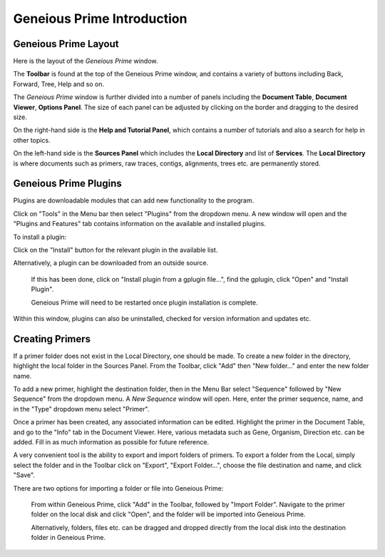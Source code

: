 Geneious Prime Introduction
=====================

Geneious Prime Layout
---------------

Here is the layout of the *Geneious Prime* window. 

.. image:: /images/geneious_layout.png

The **Toolbar** is found at the top of the Geneious Prime window, and contains a variety of buttons including Back, Forward, Tree, Help and so on. 

The *Geneious Prime* window is further divided into a number of panels including the **Document Table**, **Document Viewer**, **Options Panel**. The size of each panel can be adjusted by clicking on the border and dragging to the desired size.

On the right-hand side is the **Help and Tutorial Panel**, which contains a number of tutorials and also a search for help in other topics. 

On the left-hand side is the **Sources Panel** which includes the **Local Directory** and list of **Services**. The **Local Directory** is where documents such as primers, raw traces, contigs, alignments, trees etc. are permanently stored.

.. _plugins-link:

Geneious Prime Plugins
----------------

Plugins are downloadable modules that can add new functionality to the program. 

Click on "Tools" in the Menu bar then select "Plugins" from the dropdown menu. A new window will open and the "Plugins and Features" tab contains information on the available and installed plugins. 

.. image:: /images/plugin_install_window.png

To install a plugin:

Click on the "Install" button for the relevant plugin in the available list.

Alternatively, a plugin can be downloaded from an outside source. 

 If this has been done, click on "Install plugin from a gplugin file...", find the gplugin, click "Open" and "Install Plugin". 
 
 Geneious Prime will need to be restarted once plugin installation is complete.

Within this window, plugins can also be uninstalled, checked for version information and updates etc.  

.. _creating_primers-link:

Creating Primers
----------------
 
If a primer folder does not exist in the Local Directory, one should be made. To create a new folder in the directory, highlight the local folder in the Sources Panel. From the Toolbar, click "Add" then "New folder..." and enter the new folder name. 

To add a new primer, highlight the destination folder, then in the Menu Bar select "Sequence" followed by "New Sequence" from the dropdown menu. A *New Sequence* window will open. Here, enter the primer sequence, name, and in the "Type" dropdown menu select "Primer". 

.. image:: /images/primer_new_create.png

Once a primer has been created, any associated information can be edited. Highlight the primer in the Document Table, and go to the "Info" tab in the Document Viewer. Here, various metadata such as Gene, Organism, Direction etc. can be added. Fill in as much information as possible for future reference.

.. image:: /images/primer_metadata.png

A very convenient tool is the ability to export and import folders of primers. To export a folder from the Local, simply select the folder and in the Toolbar click on "Export", "Export Folder...", choose the file destination and name, and click "Save".

There are two options for importing a folder or file into Geneious Prime:
  
  From within Geneious Prime, click "Add" in the Toolbar, followed by "Import Folder". Navigate to the primer folder on the local disk and click "Open", and the folder will be imported into Geneious Prime.

  Alternatively, folders, files etc. can be dragged and dropped directly from the local disk into the destination folder in Geneious Prime.  

